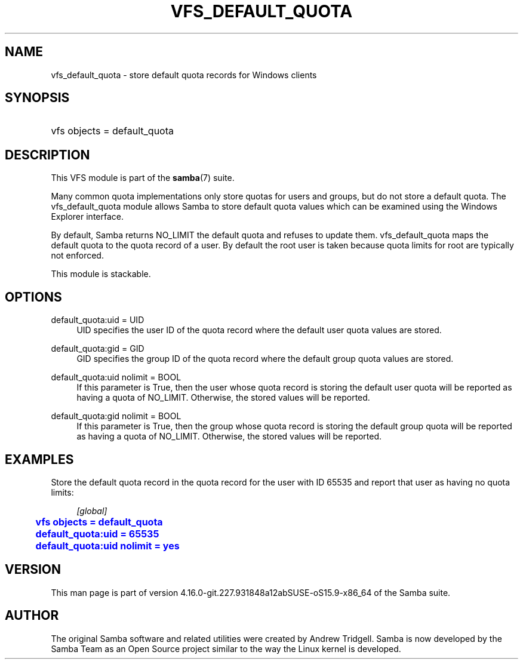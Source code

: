 '\" t
.\"     Title: vfs_default_quota
.\"    Author: [see the "AUTHOR" section]
.\" Generator: DocBook XSL Stylesheets vsnapshot <http://docbook.sf.net/>
.\"      Date: 04/13/2022
.\"    Manual: System Administration tools
.\"    Source: Samba 4.16.0-git.227.931848a12abSUSE-oS15.9-x86_64
.\"  Language: English
.\"
.TH "VFS_DEFAULT_QUOTA" "8" "04/13/2022" "Samba 4\&.16\&.0\-git\&.227\&." "System Administration tools"
.\" -----------------------------------------------------------------
.\" * Define some portability stuff
.\" -----------------------------------------------------------------
.\" ~~~~~~~~~~~~~~~~~~~~~~~~~~~~~~~~~~~~~~~~~~~~~~~~~~~~~~~~~~~~~~~~~
.\" http://bugs.debian.org/507673
.\" http://lists.gnu.org/archive/html/groff/2009-02/msg00013.html
.\" ~~~~~~~~~~~~~~~~~~~~~~~~~~~~~~~~~~~~~~~~~~~~~~~~~~~~~~~~~~~~~~~~~
.ie \n(.g .ds Aq \(aq
.el       .ds Aq '
.\" -----------------------------------------------------------------
.\" * set default formatting
.\" -----------------------------------------------------------------
.\" disable hyphenation
.nh
.\" disable justification (adjust text to left margin only)
.ad l
.\" -----------------------------------------------------------------
.\" * MAIN CONTENT STARTS HERE *
.\" -----------------------------------------------------------------
.SH "NAME"
vfs_default_quota \- store default quota records for Windows clients
.SH "SYNOPSIS"
.HP \w'\ 'u
vfs objects = default_quota
.SH "DESCRIPTION"
.PP
This VFS module is part of the
\fBsamba\fR(7)
suite\&.
.PP
Many common quota implementations only store quotas for users and groups, but do not store a default quota\&. The
vfs_default_quota
module allows Samba to store default quota values which can be examined using the Windows Explorer interface\&.
.PP
By default, Samba returns NO_LIMIT the default quota and refuses to update them\&.
vfs_default_quota
maps the default quota to the quota record of a user\&. By default the root user is taken because quota limits for root are typically not enforced\&.
.PP
This module is stackable\&.
.SH "OPTIONS"
.PP
default_quota:uid = UID
.RS 4
UID specifies the user ID of the quota record where the default user quota values are stored\&.
.RE
.PP
default_quota:gid = GID
.RS 4
GID specifies the group ID of the quota record where the default group quota values are stored\&.
.RE
.PP
default_quota:uid nolimit = BOOL
.RS 4
If this parameter is True, then the user whose quota record is storing the default user quota will be reported as having a quota of NO_LIMIT\&. Otherwise, the stored values will be reported\&.
.RE
.PP
default_quota:gid nolimit = BOOL
.RS 4
If this parameter is True, then the group whose quota record is storing the default group quota will be reported as having a quota of NO_LIMIT\&. Otherwise, the stored values will be reported\&.
.RE
.SH "EXAMPLES"
.PP
Store the default quota record in the quota record for the user with ID 65535 and report that user as having no quota limits:
.sp
.if n \{\
.RS 4
.\}
.nf
        \fI[global]\fR
	\m[blue]\fBvfs objects = default_quota\fR\m[]
	\m[blue]\fBdefault_quota:uid = 65535\fR\m[]
	\m[blue]\fBdefault_quota:uid nolimit = yes\fR\m[]
.fi
.if n \{\
.RE
.\}
.SH "VERSION"
.PP
This man page is part of version 4\&.16\&.0\-git\&.227\&.931848a12abSUSE\-oS15\&.9\-x86_64 of the Samba suite\&.
.SH "AUTHOR"
.PP
The original Samba software and related utilities were created by Andrew Tridgell\&. Samba is now developed by the Samba Team as an Open Source project similar to the way the Linux kernel is developed\&.
